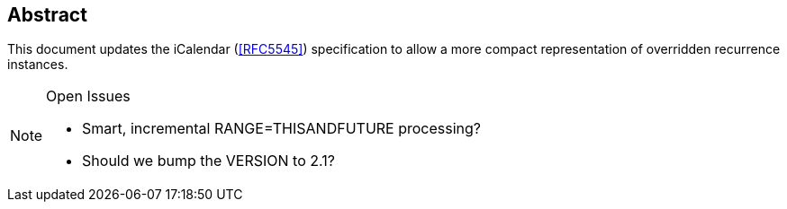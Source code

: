 [abstract]
== Abstract

This document updates the iCalendar (<<RFC5545>>) specification to allow a more compact representation of overridden recurrence instances.

[NOTE,title=Open Issues]
====
* Smart, incremental RANGE=THISANDFUTURE processing?
* Should we bump the VERSION to 2.1?
====

